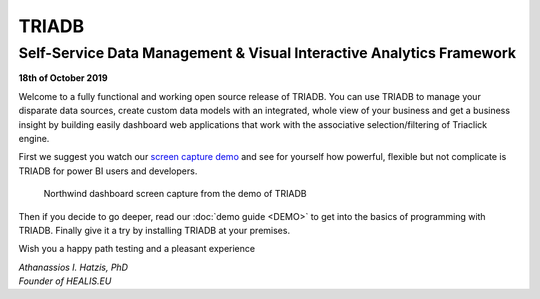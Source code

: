 ======
TRIADB
======

---------------------------------------------------------------------
Self-Service Data Management & Visual Interactive Analytics Framework
---------------------------------------------------------------------

**18th of October 2019**

Welcome to a fully functional and working open source release of TRIADB. You can use TRIADB to manage your disparate data sources, create custom data models with an integrated, whole view of your business and get a business insight by building easily dashboard web applications that work with the associative selection/filtering of Triaclick engine.

First we suggest you watch our `screen capture demo <https://www.youtube.com/watch?v=QSk1ldfb7ow>`_ and see for yourself how powerful, flexible but not complicate is TRIADB for power BI users and developers.

.. figure:: images/triadb_demo_dashboard.png
        :height: 300px
        :width: 500 px
        :alt: Northwind dashboard screen capture from the demo of TRIADB

        Northwind dashboard screen capture from the demo of TRIADB

Then if you decide to go deeper, read our :doc:`demo guide <DEMO>` to get into the basics of programming with TRIADB. Finally give it a try by installing TRIADB at your premises.


Wish you a happy path testing and a pleasant experience

| *Athanassios I. Hatzis, PhD*
| *Founder of HEALIS.EU*

